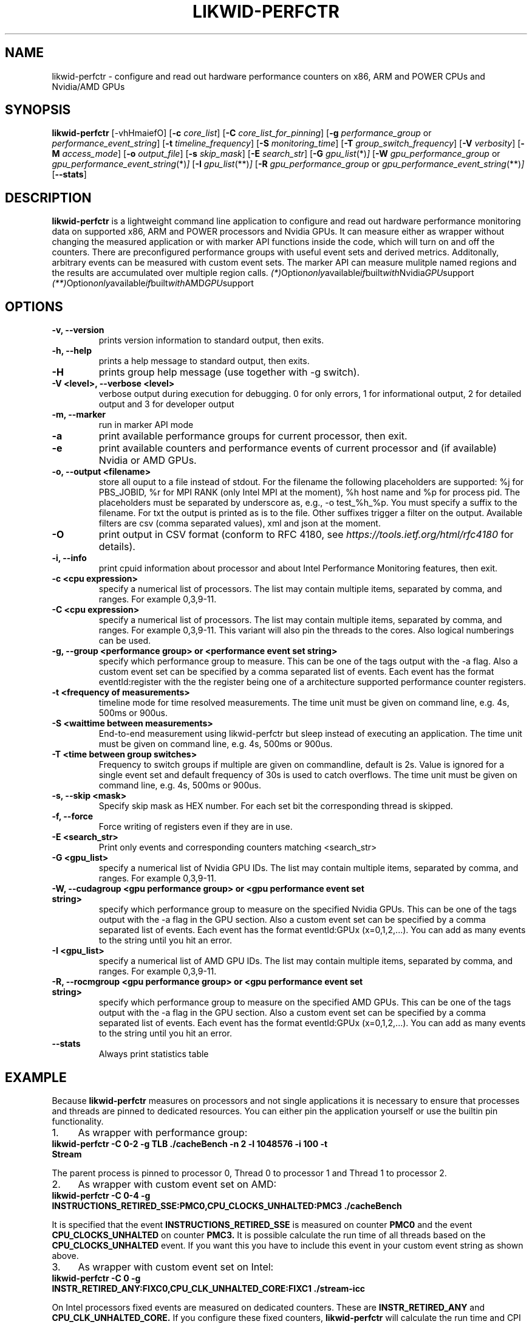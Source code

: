 .TH LIKWID-PERFCTR 1 <DATE> likwid\-<VERSION>
.SH NAME
likwid-perfctr \- configure and read out hardware performance counters on x86, ARM and POWER CPUs and Nvidia/AMD GPUs
.SH SYNOPSIS
.B likwid-perfctr
.RB [\-vhHmaiefO]
.RB [ \-c
.IR core_list ]
.RB [ \-C
.IR core_list_for_pinning ]
.RB [ \-g
.IR performance_group
or
.IR performance_event_string ]
.RB [ \-t
.IR timeline_frequency ]
.RB [ \-S
.IR monitoring_time ]
.RB [ \-T
.IR group_switch_frequency ]
.RB [ \-V
.IR verbosity ]
.RB [ \-M
.IR access_mode ]
.RB [ \-o
.IR output_file ]
.RB [ \-s
.IR skip_mask ]
.RB [ \-E
.IR search_str ]
.RB [ \-G
.IR gpu_list (*) ]
.RB [ \-W
.IR gpu_performance_group
or
.IR gpu_performance_event_string (*) ]
.RB [ \-I
.IR gpu_list (**) ]
.RB [ \-R
.IR gpu_performance_group
or
.IR gpu_performance_event_string (**) ]
.RB [ \-\-stats ]
.SH DESCRIPTION
.B likwid-perfctr
is a lightweight command line application to configure and read out hardware performance monitoring data
on supported x86, ARM and POWER processors and Nvidia GPUs. It can measure either as wrapper without changing
the measured application or with marker API functions inside the code, which will turn on and off the counters.
There are preconfigured performance groups with useful event sets and derived metrics. Additonally, arbitrary
events can be measured with custom event sets. The marker API can measure mulitple named regions and the
results are accumulated over multiple region calls.
.IR (*) Option only available if built with Nvidia GPU support
.IR (**) Option only available if built with AMD GPU support

.SH OPTIONS
.TP
.B \-\^v, \-\-\^version
prints version information to standard output, then exits.
.TP
.B \-\^h, \-\-\^help
prints a help message to standard output, then exits.
.TP
.B \-\^H
prints group help message (use together with -g switch).
.TP
.B \-\^V <level>, \-\-\^verbose <level>
verbose output during execution for debugging. 0 for only errors, 1 for informational output, 2 for detailed output and 3 for developer output
.TP
.B \-\^m, \-\-\^marker
run in marker API mode
.TP
.B \-\^a
print available performance groups for current processor, then exit.
.TP
.B \-\^e
print available counters and performance events of current processor and (if available) Nvidia or AMD GPUs.
.TP
.B \-\^o, \-\-\^output <filename>
store all ouput to a file instead of stdout. For the filename the following placeholders are supported:
%j for PBS_JOBID, %r for MPI RANK (only Intel MPI at the moment), %h host name and %p for process pid.
The placeholders must be separated by underscore as, e.g., -o test_%h_%p. You must specify a suffix to
the filename. For txt the output is printed as is to the file. Other suffixes trigger a filter on the output.
Available filters are csv (comma separated values), xml and json at the moment.
.TP
.B \-\^O
print output in CSV format (conform to RFC 4180, see
.I https://tools.ietf.org/html/rfc4180
for details).
.TP
.B \-\^i, \-\-\^info
print cpuid information about processor and about Intel Performance Monitoring features, then exit.
.TP
.B \-\^c <cpu expression>
specify a numerical list of processors. The list may contain multiple
items, separated by comma, and ranges. For example 0,3,9-11.
.TP
.B \-\^C <cpu expression>
specify a numerical list of processors. The list may contain multiple
items, separated by comma, and ranges. For example 0,3,9-11. This variant will
also pin the threads to the cores. Also logical numberings can be used.
.TP
.B \-\^g, \-\-\^group <performance group> or <performance event set string>
specify which performance group to measure. This can be one of the tags output with the -a flag.
Also a custom event set can be specified by a comma separated list of events. Each event has the format
eventId:register with the the register being one of a architecture supported performance counter registers.
.TP
.B \-\^t <frequency of measurements>
timeline mode for time resolved measurements. The time unit must be given on command line, e.g. 4s, 500ms or 900us.
.TP
.B \-\^S <waittime between measurements>
End-to-end measurement using likwid-perfctr but sleep instead of executing an application. The time unit must be given on command line, e.g. 4s, 500ms or 900us.
.TP
.B \-\^T <time between group switches>
Frequency to switch groups if multiple are given on commandline, default is 2s. Value is ignored for a single event set and default frequency of 30s is used to catch overflows. The time unit must be given on command line, e.g. 4s, 500ms or 900us.
.TP
.B \-\^s, \-\-\^skip <mask>
Specify skip mask as HEX number. For each set bit the corresponding thread is skipped.
.TP
.B \-\^f, \-\-\^force
Force writing of registers even if they are in use.
.TP
.B \-\^E <search_str>
Print only events and corresponding counters matching <search_str>
.TP
.B \-\^G <gpu_list>
specify a numerical list of Nvidia GPU IDs. The list may contain multiple
items, separated by comma, and ranges. For example 0,3,9-11.
.TP
.B \-\^W, \-\-\^cudagroup <gpu performance group> or <gpu performance event set string>
specify which performance group to measure on the specified Nvidia GPUs.
This can be one of the tags output with the -a flag in the GPU section.
Also a custom event set can be specified by a comma separated list of events. Each event has the format
eventId:GPUx (x=0,1,2,...). You can add as many events to the string until you hit an error.
.TP
.B \-\^I <gpu_list>
specify a numerical list of AMD GPU IDs. The list may contain multiple
items, separated by comma, and ranges. For example 0,3,9-11.
.TP
.B \-\^R, \-\-\^rocmgroup <gpu performance group> or <gpu performance event set string>
specify which performance group to measure on the specified AMD GPUs.
This can be one of the tags output with the -a flag in the GPU section.
Also a custom event set can be specified by a comma separated list of events. Each event has the format
eventId:GPUx (x=0,1,2,...). You can add as many events to the string until you hit an error.
.TP
.B \-\-\^stats
Always print statistics table

.SH EXAMPLE
Because
.B likwid-perfctr
measures on processors and not single applications it is necessary to ensure
that processes and threads are pinned to dedicated resources. You can either pin the application yourself
or use the builtin pin functionality.
.IP 1. 4
As wrapper with performance group:
.TP
.B likwid-perfctr -C 0-2 -g TLB ./cacheBench -n 2 -l 1048576 -i 100 -t Stream
.PP
The parent process is pinned to processor 0, Thread 0 to processor 1 and Thread 1 to processor 2.
.IP 2. 4
As wrapper with custom event set on AMD:
.TP
.B likwid-perfctr -C 0-4 -g INSTRUCTIONS_RETIRED_SSE:PMC0,CPU_CLOCKS_UNHALTED:PMC3 ./cacheBench
.PP
It is specified that the event
.B INSTRUCTIONS_RETIRED_SSE
is measured on counter
.B PMC0
and the event
.B CPU_CLOCKS_UNHALTED
on counter
.B PMC3.
It is possible calculate the run time of all threads based on the
.B CPU_CLOCKS_UNHALTED
event. If you want this you have to include this event in your custom event string as shown above.

.IP 3. 4
As wrapper with custom event set on Intel:
.TP
.B likwid-perfctr -C 0 -g INSTR_RETIRED_ANY:FIXC0,CPU_CLK_UNHALTED_CORE:FIXC1 ./stream-icc
.PP
On Intel processors fixed events are measured on dedicated counters. These are
.B INSTR_RETIRED_ANY
and
.B CPU_CLK_UNHALTED_CORE.
If you configure these fixed counters,
.B likwid-perfctr
will calculate the run time and CPI metrics for your run.

.IP 4. 4
Using the marker API to measure only parts of your code (this can be used both with groups or custom event sets):
.TP
.B likwid-perfctr -m -C 0-4 -g INSTRUCTIONS_RETIRED_SSE:PMC0,CPU_CLOCKS_UNHALTED:PMC3 ./cacheBench
.PP
You have to link you code against liblikwid.so and use the marker API calls.
Examples can be found in examples folder <INSTALLEDPREFIX>/share/likwid/examples.
The following code snippet shows the necessary calls:

.nf
#include <likwid-marker.h>

/* only one thread calls init */
LIKWID_MARKER_INIT;

/* Can be called by each thread the should
 * perform measurements. It is only needed
 * if the pinning feature of LIKWID failed
 * and the threads need to be pinned explicitly.
 *
 * If you place it in the same parallel
 * region as LIKWID_MARKER_START, perform a
 * barrier between the statements to avoid
 * timing problems.
 */
LIKWID_MARKER_THREADINIT;

/* If you run the code region only once, register
 * the region tag previously to reduce the overhead
 * of START and STOP calls. Call it once for each
 * thread in parallel environment.
 * Note: No whitespace characters are allowed in the region tags
 * This call is optional but RECOMMENDED, START will do the same operations.
 */
LIKWID_MARKER_REGISTER("name");

/* Start measurement
 * Note: No whitespace characters are allowed in the region tags
 */
LIKWID_MARKER_START("name");
/*
 * Your code to be measured is here
 * You can also nest named regions
 * No whitespaces are allowed in the region names!
 */
LIKWID_MARKER_STOP("name");

/* If you want to measure multiple groups/event sets
 * Switches through groups in round-robin fashion
 */
LIKWID_MARKER_SWITCH;

/* If you want to get the data of a region inside your application
 * nevents in an (int*) and used as input length of the events array. After the
 * call, nevents contains the actual amount of events
 * events is an array of doubles (double*), time is a pointer to double to
 * retrieve the measured runtime of the region and count is a pointer to int
 * and is filled with the call count of the region.
 */
LIKWID_MARKER_GET("name", nevents, events, time, count);

/* If you want to reset the counts for a region
 */
LIKWID_MARKER_RESET("name");

/* Finally */
LIKWID_MARKER_CLOSE;
.fi

.IP 5. 4
Using likwid in timeline mode:
.TP
.B likwid-perfctr -c 0-3 -g FLOPS_DP -t 300ms ./cacheBench > out.txt
.PP
This will read out the counters every 300ms on physical hardware threads 0-3 and write the results to out.txt.
The application is not pinned to the CPUs. The output syntax of the timeline
mode is for custom event sets:

.B <groupID> <numberOfEvents> <numberOfThreads> <Timestamp> <Event1_Thread1> <Event2_Thread1> ... <Event1_Thread2> ... <EventN_ThreadM>

For performance groups with metrics:
.B <groupID> <numberOfMetrics> <numberOfThreads> <Timestamp> <Metric1_Thread1> <Metric2_Thread1> ... <Metric1_Thread2> ...<MetricN_ThreadM>

For timeline mode there is a frontend application likwid-perfscope(1), which enables live plotting of selected events. Please be aware that with high frequencies (<100ms), the values differ from the real results but the behavior of them is valid.

.IP 6. 4
Using likwid in stethoscope mode:
.TP
.B likwid-perfctr -c 0-3 -g FLOPS_DP -S 2s
.PP
This will start the counters and read them out after 2s on physical hardware threads 0-3 and write the results to stdout.

.IP 7. 4
Using likwid with counter options:
.TP
.B likwid-perfctr -c S0:1@S1:1 -g LLC_LOOKUPS_DATA_READ:CBOX0C0:STATE=0x9 ./cacheBench
.PP
This will program the counter
.B CBOX0C0
(the counter 0 of the LLC cache box 0) to measure the event
.B LLC_LOOKUPS_DATA_READ
and filter the increments by the state of a cacheline.
.B STATE=0x9
for this event means all <invalid> and <modified> cachelines. Which options are allowed for which box is listed in LIKWID's html documentation. The values for the options can be found in the vendors performance monitoring documentations. Likwid measures the first CPU of socket 0 and the first CPU of socket 1. See likwid-pin(1) for details regarding the cpu expressions.
For more code examples have a look at the likwid WIKI pages and LIKWID's html documentation.

.IP 7. 5
Using likwid with GPU events and NvMarkerAPI. The CUDA library and CUPTI library must be reachable (path in LD_LIBRARY_PATH).
.TP
.B likwid-perfctr -G 0,1 -W FLOPS_DP -m ./cudaApp
.PP
This runs the application in NvMarkerAPI mode on GPUs 0 and 1 and measures the single-precision flops. The NvMarkerAPI is similar to the CPU MarkerAPI (compile -DLIKWID_NVMON):

#include <likwid-marker.h>

/* Initialize the library and add configured eventset */
LIKWID_NVMARKER_INIT;

/* If you run the code region only once, register
 * the region tag previously to reduce the overhead
 * of START and STOP calls. Call it before calling START() for
 * the region the first time.
 *
 * Place it around your CUDA kernel call.
 *
 * Note: No whitespace characters are allowed in the region tags
 * This call is optional but RECOMMENDED, START will do the same operations.
 */
LIKWID_NVMARKER_REGISTER("name");

/* Start measurement on Nvidia GPUs
 * Note: No whitespace characters are allowed in the region tags
 */
LIKWID_NVMARKER_START("name");
/*
 * Your code to be measured is here
 * You can also nest named regions
 */

/* Stop measurment on Nvidia GPUs
 * No whitespaces are allowed in the region names!
 */
LIKWID_NVMARKER_STOP("name");

/* If you want to measure multiple groups/event sets
 * Switches through groups in round-robin fashion.
 */
LIKWID_NVMARKER_SWITCH;

/* If you want to get the data of a region inside your application
 * nevents in an (int*) and used as input length of the events array. After the
 * call, nevents contains the actual amount of events. Same for ngpus.
 * events is an array of doubles (double*), time is a pointer to double to
 * retrieve the measured runtime of the region and count is a pointer to int
 * and is filled with the call count of the region.
 */
LIKWID_NVMARKER_GET("name", ngpus, nevents, events, time, count);

/* If you want to reset the counts for a region
 */
LIKWID_NVMARKER_RESET("name");

/* Finally */
LIKWID_NVMARKER_CLOSE;
.fi


.SH AUTHOR
Written by Thomas Gruber <thomas.roehl@googlemail.com>.
.SH BUGS
Report Bugs on <https://github.com/RRZE-HPC/likwid/issues>.
.SH SEE ALSO
likwid-topology(1), likwid-perfscope(1), likwid-pin(1), likwid-bench(1)
